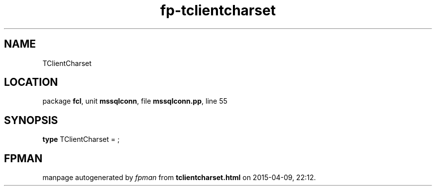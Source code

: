 .\" file autogenerated by fpman
.TH "fp-tclientcharset" 3 "2014-03-14" "fpman" "Free Pascal Programmer's Manual"
.SH NAME
TClientCharset
.SH LOCATION
package \fBfcl\fR, unit \fBmssqlconn\fR, file \fBmssqlconn.pp\fR, line 55
.SH SYNOPSIS
\fBtype\fR TClientCharset = ;
.SH FPMAN
manpage autogenerated by \fIfpman\fR from \fBtclientcharset.html\fR on 2015-04-09, 22:12.

